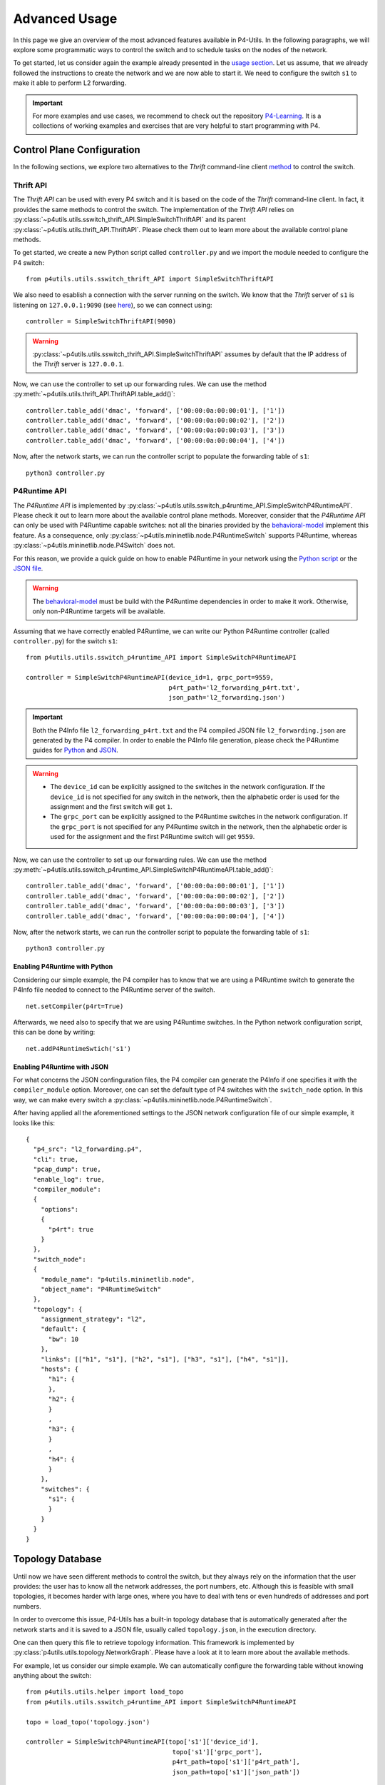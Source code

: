 Advanced Usage
==============

__ usage.html

In this page we give an overview of the most advanced features available in P4-Utils. In the
following paragraphs, we will explore some programmatic ways to control the switch
and to schedule tasks on the nodes of the network.

To get started, let us consider again the example already presented in the `usage section`__.
Let us assume, that we already followed the instructions to create the network and we are 
now able to start it. We need to configure the switch ``s1`` to make it able to perform
L2 forwarding.

.. image:: _images/l2_topology.png
   :align: center

.. Important::
   __ https://github.com/nsg-ethz/p4-learning

   For more examples and use cases, we recommend to check out the repository `P4-Learning`__. It
   is a collections of working examples and exercises that are very helpful to start programming
   with P4.

Control Plane Configuration
---------------------------

__ usage.html#thrift-client

In the following sections, we explore two alternatives to the *Thrift* command-line
client `method`__ to control the switch.

Thrift API
++++++++++

The *Thrift API* can be used with every P4 switch and it is based on the code of the
*Thrift* command-line client. In fact, it provides the same methods to control the switch.
The implementation of the *Thrift API* relies on 
:py:class:`~p4utils.utils.sswitch_thrift_API.SimpleSwitchThriftAPI` and its parent 
:py:class:`~p4utils.utils.thrift_API.ThriftAPI`. Please check them out to learn more
about the available control plane methods.

To get started, we create a new Python script called ``controller.py`` and we import
the module needed to configure the P4 switch::

    from p4utils.utils.sswitch_thrift_API import SimpleSwitchThriftAPI

__ usage.html#thrift-client

We also need to esablish a connection with the server running on the switch. We know
that the *Thrift* server of ``s1`` is listening on ``127.0.0.1:9090`` (see `here`__), so we can 
connect using::

    controller = SimpleSwitchThriftAPI(9090)

.. Warning::
   :py:class:`~p4utils.utils.sswitch_thrift_API.SimpleSwitchThriftAPI` assumes by default
   that the IP address of the *Thrift* server is ``127.0.0.1``.

Now, we can use the controller to set up our forwarding rules. We can use the 
method :py:meth:`~p4utils.utils.thrift_API.ThriftAPI.table_add()`::

    controller.table_add('dmac', 'forward', ['00:00:0a:00:00:01'], ['1'])
    controller.table_add('dmac', 'forward', ['00:00:0a:00:00:02'], ['2'])
    controller.table_add('dmac', 'forward', ['00:00:0a:00:00:03'], ['3'])
    controller.table_add('dmac', 'forward', ['00:00:0a:00:00:04'], ['4'])

Now, after the network starts, we can run the controller script to populate the
forwarding table of ``s1``::

    python3 controller.py

P4Runtime API
+++++++++++++
__ https://github.com/p4lang/behavioral-model

The *P4Runtime API* is implemented by
:py:class:`~p4utils.utils.sswitch_p4runtime_API.SimpleSwitchP4RuntimeAPI`.
Please check it out to learn more about the available control plane methods. Moreover,
consider that the *P4Runtime API* can only be used with P4Runtime capable switches:
not all the binaries provided by the `behavioral-model`__ implement this feature. 
As a consequence, only :py:class:`~p4utils.mininetlib.node.P4RuntimeSwitch` supports 
P4Runtime, whereas :py:class:`~p4utils.mininetlib.node.P4Switch` does not.

__ #enabling-p4runtime-with-python
__ #enabling-p4runtime-with-json

For this reason, we provide a quick guide on how to enable P4Runtime in your network using the
`Python script`__ or the `JSON file`__.

.. Warning::
   __ https://github.com/p4lang/behavioral-model

   The `behavioral-model`__ must be build with the P4Runtime dependencies in order to 
   make it work. Otherwise, only non-P4Runtime targets will be available.

Assuming that we have correctly enabled P4Runtime, we can write our Python P4Runtime
controller (called ``controller.py``) for the switch ``s1``::

    from p4utils.utils.sswitch_p4runtime_API import SimpleSwitchP4RuntimeAPI

    controller = SimpleSwitchP4RuntimeAPI(device_id=1, grpc_port=9559,
                                          p4rt_path='l2_forwarding_p4rt.txt',
                                          json_path='l2_forwarding.json')

.. Important::
   __ #enabling-p4runtime-with-python
   __ #enabling-p4runtime-with-json

   Both the P4Info file ``l2_forwarding_p4rt.txt`` and the P4 compiled JSON file 
   ``l2_forwarding.json`` are generated by the P4 compiler. In order to enable the P4Info file
   generation, please check the P4Runtime guides for `Python`__ and `JSON`__.

.. Warning::
   - The ``device_id`` can be explicitly assigned to the switches in the network configuration.
     If the ``device_id`` is not specified for any switch in the network, then the alphabetic
     order is used for the assignment and the first switch will get ``1``.
   - The ``grpc_port`` can be explicitly assigned to the P4Runtime switches in the 
     network configuration. If the ``grpc_port`` is not specified for any P4Runtime switch in
     the network, then the alphabetic order is used for the assignment and the first P4Runtime 
     switch will get ``9559``.

Now, we can use the controller to set up our forwarding rules. We can use the 
method :py:meth:`~p4utils.utils.sswitch_p4runtime_API.SimpleSwitchP4RuntimeAPI.table_add()`::

    controller.table_add('dmac', 'forward', ['00:00:0a:00:00:01'], ['1'])
    controller.table_add('dmac', 'forward', ['00:00:0a:00:00:02'], ['2'])
    controller.table_add('dmac', 'forward', ['00:00:0a:00:00:03'], ['3'])
    controller.table_add('dmac', 'forward', ['00:00:0a:00:00:04'], ['4'])

Now, after the network starts, we can run the controller script to populate the
forwarding table of ``s1``::

    python3 controller.py

Enabling P4Runtime with Python
______________________________

Considering our simple example, the P4 compiler has to know that we are using a P4Runtime switch
to generate the P4Info file needed to connect to the P4Runtime server of the switch.
::

    net.setCompiler(p4rt=True)

Afterwards, we need also to specify that we are using P4Runtime switches. In the
Python network configuration script, this can be done by writing::

    net.addP4RuntimeSwtich('s1')

Enabling P4Runtime with JSON
____________________________

For what concerns the JSON confinguration files, the P4 compiler can generate the P4Info if
one specifies it with the ``compiler_module`` option. Moreover, one can set the default 
type of P4 switches with the ``switch_node`` option. In this way, we can make every switch a 
:py:class:`~p4utils.mininetlib.node.P4RuntimeSwitch`.

After having applied all the aforementioned settings to the JSON network configuration file of
our simple example, it looks like this::

  {
    "p4_src": "l2_forwarding.p4",
    "cli": true,
    "pcap_dump": true,
    "enable_log": true,
    "compiler_module":
    {
      "options":
      {
        "p4rt": true
      }
    },
    "switch_node":
    {
      "module_name": "p4utils.mininetlib.node",
      "object_name": "P4RuntimeSwitch"
    },
    "topology": {
      "assignment_strategy": "l2",
      "default": {
        "bw": 10
      }, 
      "links": [["h1", "s1"], ["h2", "s1"], ["h3", "s1"], ["h4", "s1"]],
      "hosts": {
        "h1": {
        },
        "h2": {
        }
        ,
        "h3": {
        }
        ,
        "h4": {
        }
      },
      "switches": {
        "s1": {
        }
      }
    }
  }

Topology Database
-----------------

Until now we have seen different methods to control the switch, but they always rely on the
information that the user provides: the user has to know all the network addresses, the port 
numbers, etc. Although this is feasible with small topologies, it becomes harder with large ones,
where you have to deal with tens or even hundreds of addresses and port numbers.

In order to overcome this issue, P4-Utils has a built-in topology database that is automatically
generated after the network starts and it is saved to a JSON file, usually called ``topology.json``,
in the execution directory.

One can then query this file to retrieve topology information. This framework is implemented by
:py:class:`p4utils.utils.topology.NetworkGraph`. Please have a look at it to learn more about the
available methods.

For example, let us consider our simple example. We can automatically configure the forwarding 
table without knowing anything about the switch::

    from p4utils.utils.helper import load_topo
    from p4utils.utils.sswitch_p4runtime_API import SimpleSwitchP4RuntimeAPI

    topo = load_topo('topology.json')

    controller = SimpleSwitchP4RuntimeAPI(topo['s1']['device_id'],
                                           topo['s1']['grpc_port'],
                                           p4rt_path=topo['s1']['p4rt_path'],
                                           json_path=topo['s1']['json_path'])

    for neigh topo.get_neighbors('s1'):
        if topo.isHost(neigh):
            controller.table_add('dmac',
                                 'forward',
                                 [topo.get_host_mac(neigh)], 
                                 [str(topo.node_to_node_port_num('s1', neigh))])

Task Scheduler
--------------

The Task Scheduler allows the user to simply schedule different tasks (e.g. generation of traffic)
on different nodes. It can be accessed in two ways:

- __ usage.html#network-client

  one can add tasks from the `network client`__,

- one can put the tasks in a ``.txt`` file (one per line) that 
  is parsed by P4-Utils.

__ https://github.com/nsg-ethz/p4-utils/tree/junota/examples

Here we provide only simple examples. To learn more about the capabilities of the task scheduler,
you can check out the `examples`__ of the P4-Utils repository.

Scheduling tasks with the Network Client
++++++++++++++++++++++++++++++++++++++++

After the network starts, we can use the following command in the network client::

    mininet> task <node> <start> <duration> <exe> [<arg1>] ... [<argN>] [--mod <module>] [--<key1> <kwarg1>] ... [--<keyM> <kwargM>]

In particular, we have:

- ``node`` is the node name,
- ``exe`` is the executable to run (either a shell string command or the name of a Python function),
- ``argX`` is a positional arguments for the passed function (optional),
- ``start`` is the task delay in seconds with respect to the current time,
- ``duration`` is the task duration time in seconds (if duration is lower than or equal to 
  ``0``, then the task has no time limitation),
- ``keyX`` and ``kwargX`` is a key-word arguments for the passed function (optional).

.. Important::
   The deafult module in which functions are looked up is :py:mod:`p4utils.utils.traffic_utils`.
   A different module can be specified in the command with ``--mod <module>``.

If we consider our simple example, to make ``h1`` ping ``h2`` for 10 seconds, we can type the
the following line in the client::

    mininet> task h1 0 10 "ping 10.0.0.2"

Scheduling tasks with a file
++++++++++++++++++++++++++++

When dealing with multiple tasks, it is handy to use a single file that collects them all instead
of using the client. This file is parsed during the network boot and the tasks are distributed
right after.

.. Warning::
   For task files, the ``start`` value is the delay with respect to the network starting time.

The syntax of this file is the same of the network client with only one
difference: **you must not put the** ``task`` **command at the beginning of the task line**. You also
have to put one task per line.

For example, let us consider the L2 forwarding example. We want the following tasks:

- ``h1`` pings ``h2`` for 10 seconds starting 30 seconds after the network boot.
- ``h3`` pings ``h4`` for 30 seconds starting 10 seconds after the network boot.

We can write our file ``tasks.txt`` as follows::

    h1 30 10 "ping 10.0.0.2"
    h3 10 30 "ping 10.0.0.4"

Now, we need to pass the file to the P4-Utils framework. If you are using a Python network
configuration script, you can add it using the following line::

    net.addTaskFile('tasks.txt')

On the other hand, if you are using the JSON configuration file, you can add the following
key-value to the main dictionary (for example, you can place it after the ``p4_src`` option)::

    "tasks_file": "tasks.txt"

Now, you are ready. After the network starts, every task is automatically scheduled 
according to the information contained in the tasks file.